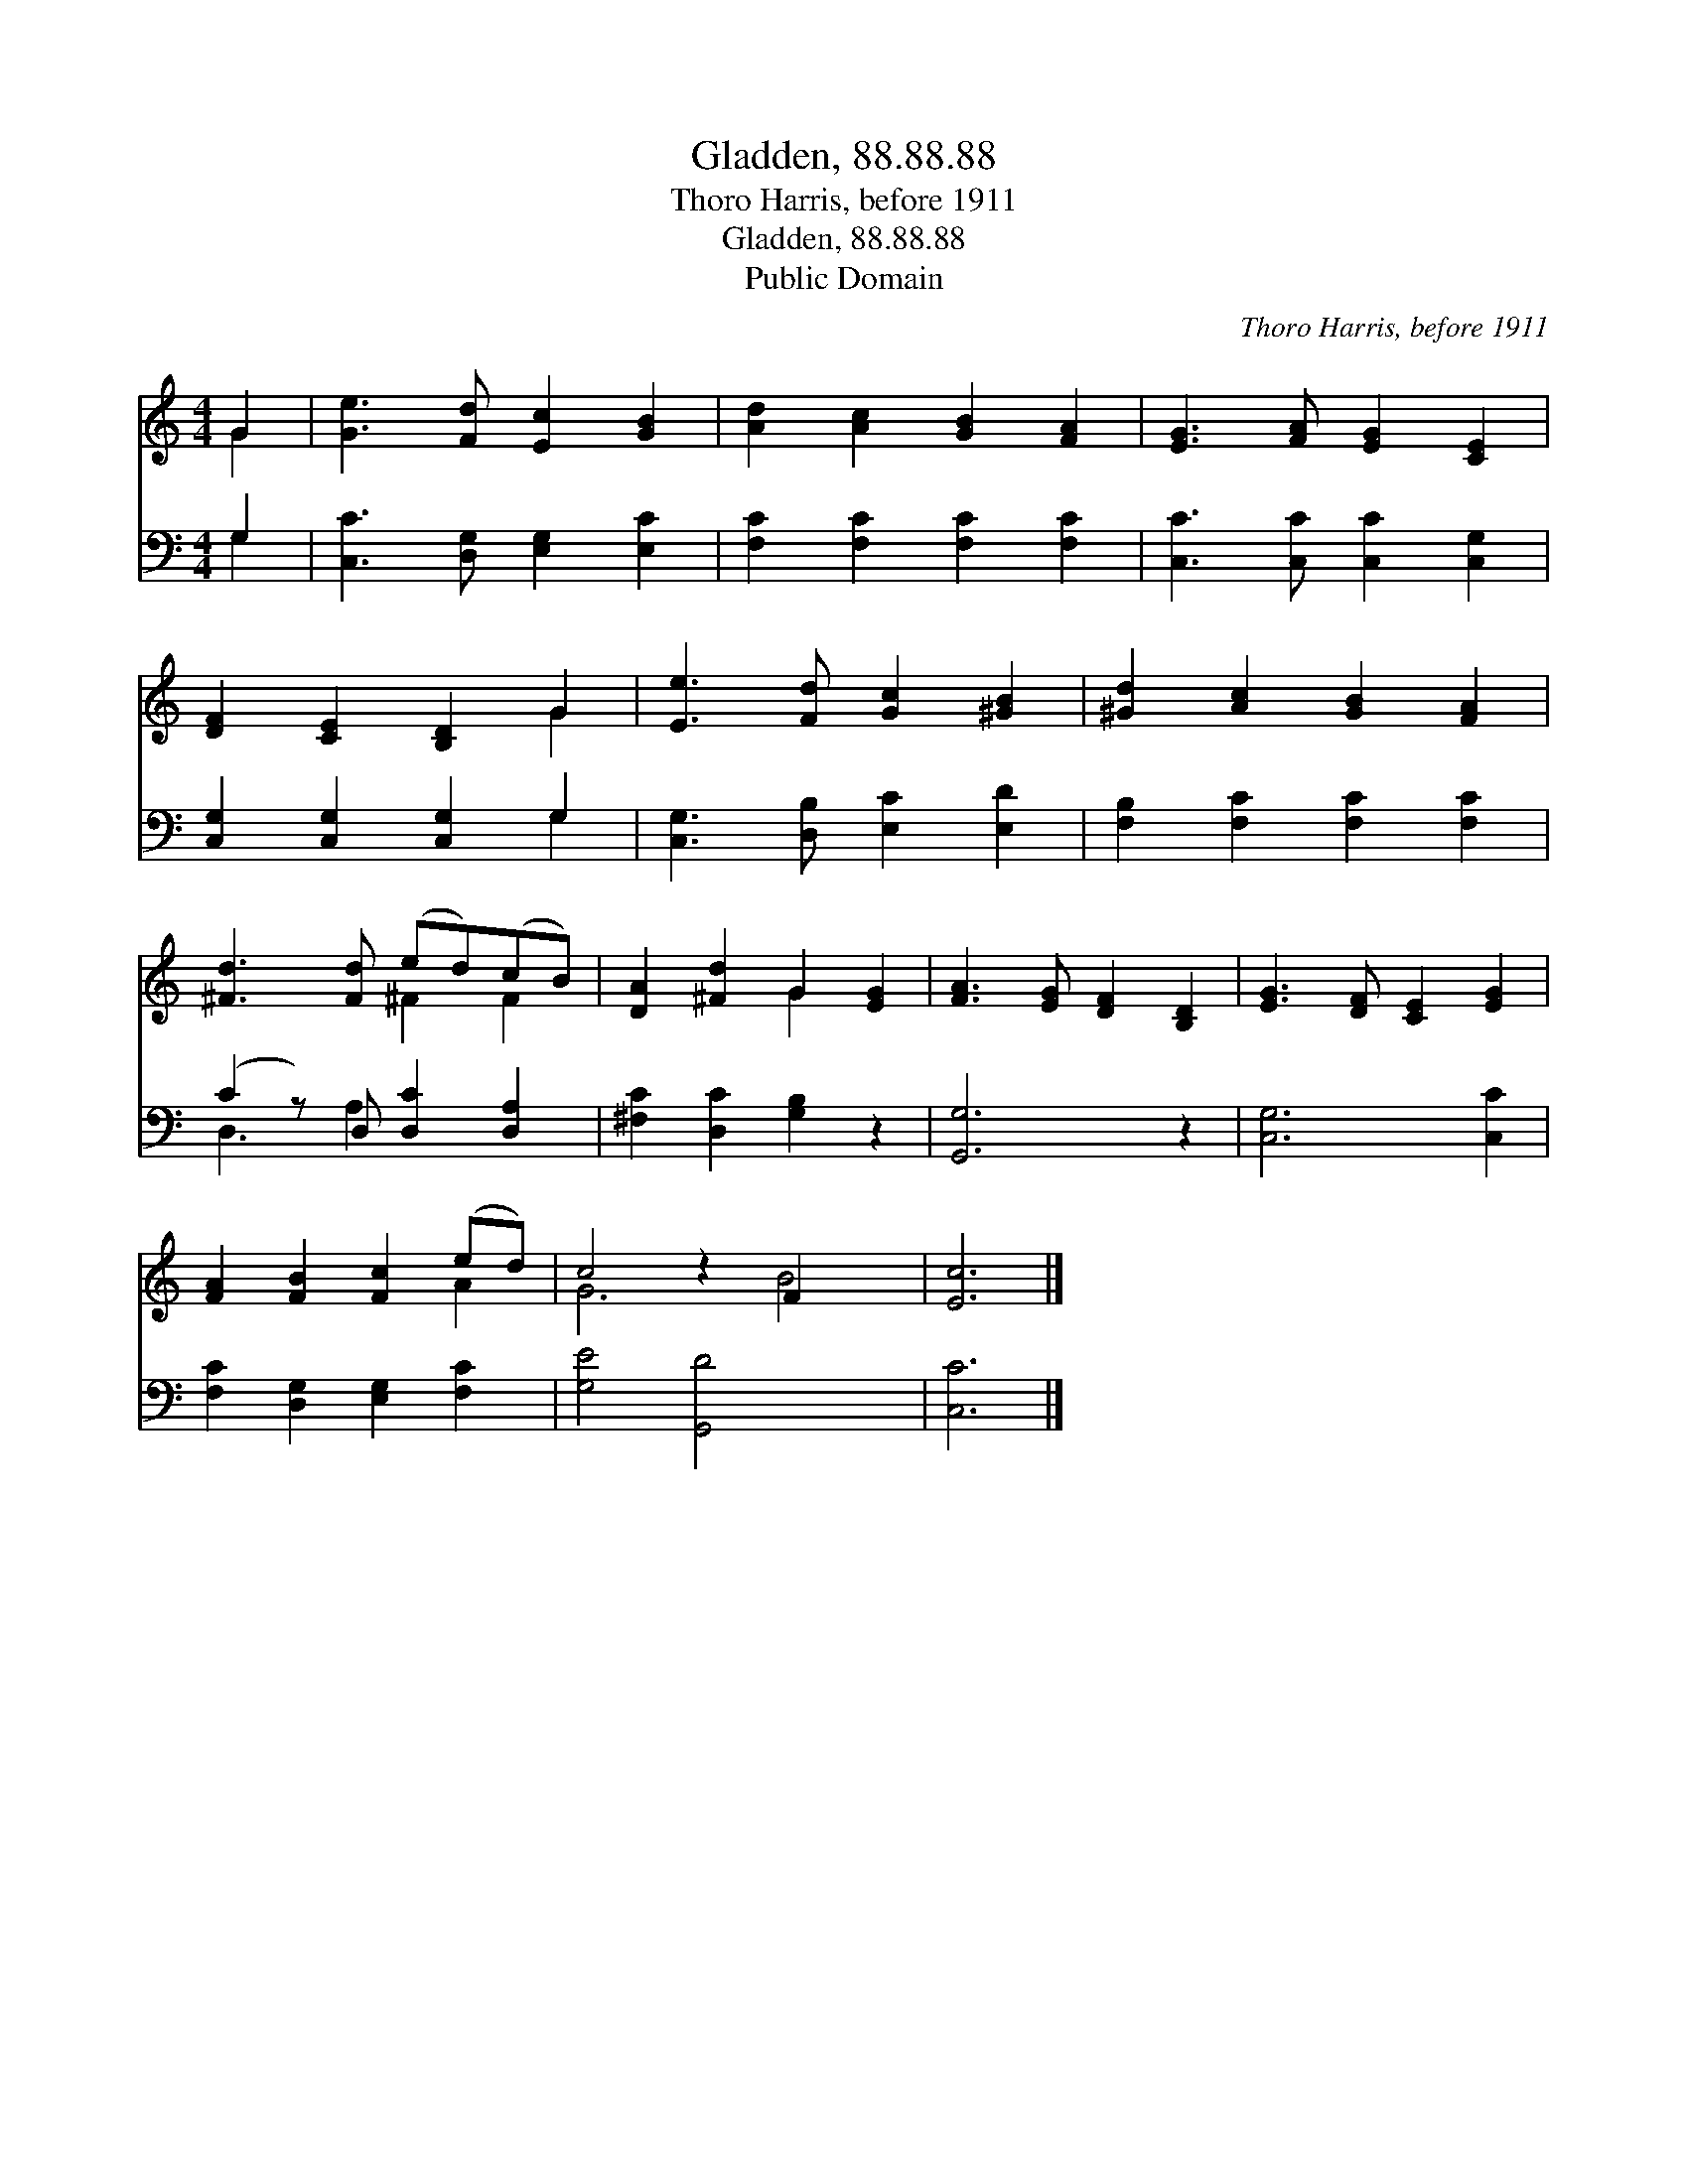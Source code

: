X:1
T:Gladden, 88.88.88
T:Thoro Harris, before 1911
T:Gladden, 88.88.88
T:Public Domain
C:Thoro Harris, before 1911
Z:Public Domain
%%score ( 1 2 ) ( 3 4 )
L:1/8
M:4/4
K:C
V:1 treble 
V:2 treble 
V:3 bass 
V:4 bass 
V:1
 G2 | [Ge]3 [Fd] [Ec]2 [GB]2 | [Ad]2 [Ac]2 [GB]2 [FA]2 | [EG]3 [FA] [EG]2 [CE]2 | %4
 [DF]2 [CE]2 [B,D]2 G2 | [Ee]3 [Fd] [Gc]2 [^GB]2 | [^Gd]2 [Ac]2 [GB]2 [FA]2 | %7
 [^Fd]3 [Fd] (ed)(cB) | [DA]2 [^Fd]2 G2 [EG]2 | [FA]3 [EG] [DF]2 [B,D]2 | [EG]3 [DF] [CE]2 [EG]2 | %11
 [FA]2 [FB]2 [Fc]2 (ed) | c4 z2 F2 x2 | [Ec]6 |] %14
V:2
 G2 | x8 | x8 | x8 | x6 G2 | x8 | x8 | x4 ^F2 F2 | x4 G2 x2 | x8 | x8 | x6 A2 | G6 B4 | x6 |] %14
V:3
 G,2 | [C,C]3 [D,G,] [E,G,]2 [E,C]2 | [F,C]2 [F,C]2 [F,C]2 [F,C]2 | [C,C]3 [C,C] [C,C]2 [C,G,]2 | %4
 [C,G,]2 [C,G,]2 [C,G,]2 G,2 | [C,G,]3 [D,B,] [E,C]2 [E,D]2 | [F,B,]2 [F,C]2 [F,C]2 [F,C]2 | %7
 (C2 z) D, [D,C]2 [D,A,]2 | [^F,C]2 [D,C]2 [G,B,]2 z2 | [G,,G,]6 z2 | [C,G,]6 [C,C]2 | %11
 [F,C]2 [D,G,]2 [E,G,]2 [F,C]2 | [G,E]4 [G,,D]4 x2 | [C,C]6 |] %14
V:4
 G,2 | x8 | x8 | x8 | x6 G,2 | x8 | x8 | D,3 A,2 x3 | x8 | x8 | x8 | x8 | x10 | x6 |] %14

